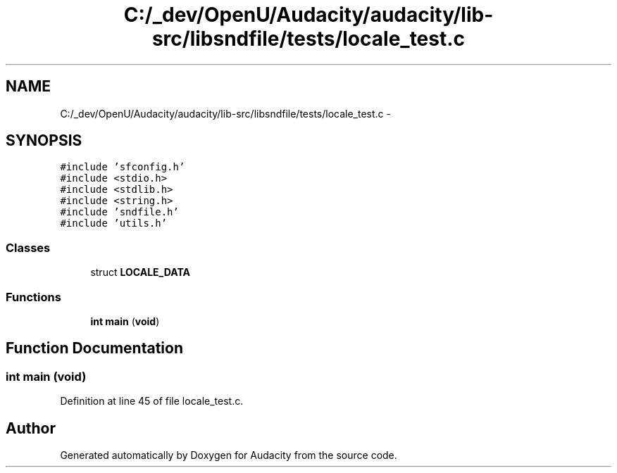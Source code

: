 .TH "C:/_dev/OpenU/Audacity/audacity/lib-src/libsndfile/tests/locale_test.c" 3 "Thu Apr 28 2016" "Audacity" \" -*- nroff -*-
.ad l
.nh
.SH NAME
C:/_dev/OpenU/Audacity/audacity/lib-src/libsndfile/tests/locale_test.c \- 
.SH SYNOPSIS
.br
.PP
\fC#include 'sfconfig\&.h'\fP
.br
\fC#include <stdio\&.h>\fP
.br
\fC#include <stdlib\&.h>\fP
.br
\fC#include <string\&.h>\fP
.br
\fC#include 'sndfile\&.h'\fP
.br
\fC#include 'utils\&.h'\fP
.br

.SS "Classes"

.in +1c
.ti -1c
.RI "struct \fBLOCALE_DATA\fP"
.br
.in -1c
.SS "Functions"

.in +1c
.ti -1c
.RI "\fBint\fP \fBmain\fP (\fBvoid\fP)"
.br
.in -1c
.SH "Function Documentation"
.PP 
.SS "\fBint\fP main (\fBvoid\fP)"

.PP
Definition at line 45 of file locale_test\&.c\&.
.SH "Author"
.PP 
Generated automatically by Doxygen for Audacity from the source code\&.
